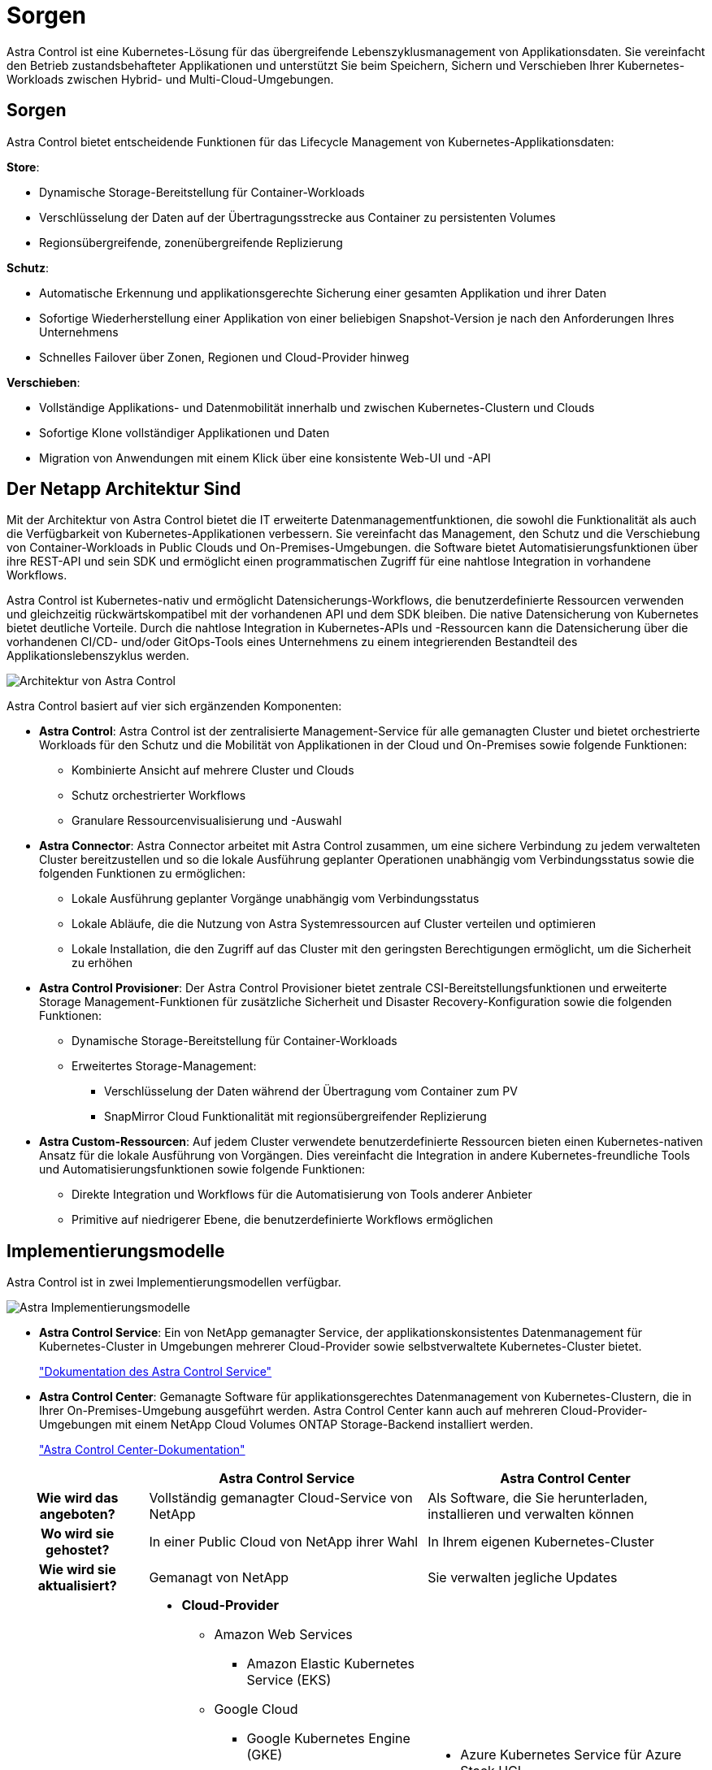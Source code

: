 = Sorgen
:allow-uri-read: 


Astra Control ist eine Kubernetes-Lösung für das übergreifende Lebenszyklusmanagement von Applikationsdaten. Sie vereinfacht den Betrieb zustandsbehafteter Applikationen und unterstützt Sie beim Speichern, Sichern und Verschieben Ihrer Kubernetes-Workloads zwischen Hybrid- und Multi-Cloud-Umgebungen.



== Sorgen

Astra Control bietet entscheidende Funktionen für das Lifecycle Management von Kubernetes-Applikationsdaten:

*Store*:

* Dynamische Storage-Bereitstellung für Container-Workloads
* Verschlüsselung der Daten auf der Übertragungsstrecke aus Container zu persistenten Volumes
* Regionsübergreifende, zonenübergreifende Replizierung


*Schutz*:

* Automatische Erkennung und applikationsgerechte Sicherung einer gesamten Applikation und ihrer Daten
* Sofortige Wiederherstellung einer Applikation von einer beliebigen Snapshot-Version je nach den Anforderungen Ihres Unternehmens
* Schnelles Failover über Zonen, Regionen und Cloud-Provider hinweg


*Verschieben*:

* Vollständige Applikations- und Datenmobilität innerhalb und zwischen Kubernetes-Clustern und Clouds
* Sofortige Klone vollständiger Applikationen und Daten
* Migration von Anwendungen mit einem Klick über eine konsistente Web-UI und -API




== Der Netapp Architektur Sind

Mit der Architektur von Astra Control bietet die IT erweiterte Datenmanagementfunktionen, die sowohl die Funktionalität als auch die Verfügbarkeit von Kubernetes-Applikationen verbessern. Sie vereinfacht das Management, den Schutz und die Verschiebung von Container-Workloads in Public Clouds und On-Premises-Umgebungen. die Software bietet Automatisierungsfunktionen über ihre REST-API und sein SDK und ermöglicht einen programmatischen Zugriff für eine nahtlose Integration in vorhandene Workflows.

Astra Control ist Kubernetes-nativ und ermöglicht Datensicherungs-Workflows, die benutzerdefinierte Ressourcen verwenden und gleichzeitig rückwärtskompatibel mit der vorhandenen API und dem SDK bleiben. Die native Datensicherung von Kubernetes bietet deutliche Vorteile. Durch die nahtlose Integration in Kubernetes-APIs und -Ressourcen kann die Datensicherung über die vorhandenen CI/CD- und/oder GitOps-Tools eines Unternehmens zu einem integrierenden Bestandteil des Applikationslebenszyklus werden.

image:astra-family-architecture-v1_IEOPS-1558.png["Architektur von Astra Control"]

Astra Control basiert auf vier sich ergänzenden Komponenten:

* *Astra Control*: Astra Control ist der zentralisierte Management-Service für alle gemanagten Cluster und bietet orchestrierte Workloads für den Schutz und die Mobilität von Applikationen in der Cloud und On-Premises sowie folgende Funktionen:
+
** Kombinierte Ansicht auf mehrere Cluster und Clouds
** Schutz orchestrierter Workflows
** Granulare Ressourcenvisualisierung und -Auswahl


* *Astra Connector*: Astra Connector arbeitet mit Astra Control zusammen, um eine sichere Verbindung zu jedem verwalteten Cluster bereitzustellen und so die lokale Ausführung geplanter Operationen unabhängig vom Verbindungsstatus sowie die folgenden Funktionen zu ermöglichen:
+
** Lokale Ausführung geplanter Vorgänge unabhängig vom Verbindungsstatus
** Lokale Abläufe, die die Nutzung von Astra Systemressourcen auf Cluster verteilen und optimieren
** Lokale Installation, die den Zugriff auf das Cluster mit den geringsten Berechtigungen ermöglicht, um die Sicherheit zu erhöhen


* *Astra Control Provisioner*: Der Astra Control Provisioner bietet zentrale CSI-Bereitstellungsfunktionen und erweiterte Storage Management-Funktionen für zusätzliche Sicherheit und Disaster Recovery-Konfiguration sowie die folgenden Funktionen:
+
** Dynamische Storage-Bereitstellung für Container-Workloads
** Erweitertes Storage-Management:
+
*** Verschlüsselung der Daten während der Übertragung vom Container zum PV
*** SnapMirror Cloud Funktionalität mit regionsübergreifender Replizierung




* *Astra Custom-Ressourcen*: Auf jedem Cluster verwendete benutzerdefinierte Ressourcen bieten einen Kubernetes-nativen Ansatz für die lokale Ausführung von Vorgängen. Dies vereinfacht die Integration in andere Kubernetes-freundliche Tools und Automatisierungsfunktionen sowie folgende Funktionen:
+
** Direkte Integration und Workflows für die Automatisierung von Tools anderer Anbieter
** Primitive auf niedrigerer Ebene, die benutzerdefinierte Workflows ermöglichen






== Implementierungsmodelle

Astra Control ist in zwei Implementierungsmodellen verfügbar.

image:astra-architecture-diagram-v7.png["Astra Implementierungsmodelle"]

* *Astra Control Service*: Ein von NetApp gemanagter Service, der applikationskonsistentes Datenmanagement für Kubernetes-Cluster in Umgebungen mehrerer Cloud-Provider sowie selbstverwaltete Kubernetes-Cluster bietet.
+
https://docs.netapp.com/us-en/astra/index.html["Dokumentation des Astra Control Service"^]

* *Astra Control Center*: Gemanagte Software für applikationsgerechtes Datenmanagement von Kubernetes-Clustern, die in Ihrer On-Premises-Umgebung ausgeführt werden. Astra Control Center kann auch auf mehreren Cloud-Provider-Umgebungen mit einem NetApp Cloud Volumes ONTAP Storage-Backend installiert werden.
+
https://docs.netapp.com/us-en/astra-control-center/["Astra Control Center-Dokumentation"^]



[cols="1h,2d,2a"]
|===
|  | Astra Control Service | Astra Control Center 


| Wie wird das angeboten? | Vollständig gemanagter Cloud-Service von NetApp  a| 
Als Software, die Sie herunterladen, installieren und verwalten können



| Wo wird sie gehostet? | In einer Public Cloud von NetApp ihrer Wahl  a| 
In Ihrem eigenen Kubernetes-Cluster



| Wie wird sie aktualisiert? | Gemanagt von NetApp  a| 
Sie verwalten jegliche Updates



| Welche Kubernetes-Distributionen werden unterstützt?  a| 
* *Cloud-Provider*
+
** Amazon Web Services
+
*** Amazon Elastic Kubernetes Service (EKS)


** Google Cloud
+
*** Google Kubernetes Engine (GKE)


** Microsoft Azure
+
*** Azure Kubernetes-Service (AKS)




* *Selbstverwaltete Cluster*
+
** Kubernetes (Vorgelagert)
** Rancher Kubernetes Engine (RKE)
** Red hat OpenShift Container Platform


* *On-Premises-Cluster*
+
** Lokale Red hat OpenShift Container-Plattform



 a| 
* Azure Kubernetes Service für Azure Stack HCI
* Google Anthos
* Kubernetes (Vorgelagert)
* Rancher Kubernetes Engine (RKE)
* Red hat OpenShift Container Platform




| Welche Storage-Back-Ends werden unterstützt?  a| 
* *Cloud-Provider*
+
** Amazon Web Services
+
*** Amazon EBS
*** Amazon FSX für NetApp ONTAP
*** https://docs.netapp.com/us-en/cloud-manager-cloud-volumes-ontap/task-getting-started-gcp.html["Cloud Volumes ONTAP"^]


** Google Cloud
+
*** Google Persistent Disk
*** NetApp Cloud Volumes Service
*** https://docs.netapp.com/us-en/cloud-manager-cloud-volumes-ontap/task-getting-started-gcp.html["Cloud Volumes ONTAP"^]


** Microsoft Azure
+
*** Über Azure Gemanagte Festplatten
*** Azure NetApp Dateien
*** https://docs.netapp.com/us-en/cloud-manager-cloud-volumes-ontap/task-getting-started-azure.html["Cloud Volumes ONTAP"^]




* *Selbstverwaltete Cluster*
+
** Amazon EBS
** Über Azure Gemanagte Festplatten
** Google Persistent Disk
** https://docs.netapp.com/us-en/cloud-manager-cloud-volumes-ontap/["Cloud Volumes ONTAP"^]
** NetApp MetroCluster
** https://longhorn.io/["Longhorn"^]


* *On-Premises-Cluster*
+
** NetApp MetroCluster
** NetApp ONTAP AFF und FAS Systeme
** NetApp ONTAP Select
** https://docs.netapp.com/us-en/cloud-manager-cloud-volumes-ontap/["Cloud Volumes ONTAP"^]
** https://longhorn.io/["Longhorn"^]



 a| 
* NetApp ONTAP AFF und FAS Systeme
* NetApp ONTAP Select
* https://docs.netapp.com/us-en/cloud-manager-cloud-volumes-ontap/["Cloud Volumes ONTAP"^]
* https://longhorn.io/["Longhorn"^]


|===


== Finden Sie weitere Informationen

* https://docs.netapp.com/us-en/astra/index.html["Dokumentation des Astra Control Service"^]
* https://docs.netapp.com/us-en/astra-control-center/["Astra Control Center-Dokumentation"^]
* https://docs.netapp.com/us-en/trident/index.html["Astra Trident-Dokumentation"^]
* https://docs.netapp.com/us-en/astra-automation/index.html["Astra Control API"^]
* https://docs.netapp.com/us-en/cloudinsights/["Cloud Insights-Dokumentation"^]
* https://docs.netapp.com/us-en/ontap/index.html["ONTAP-Dokumentation"^]

